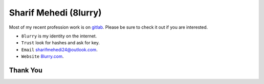 
======================
Sharif Mehedi (8lurry)
======================

Most of my recent profession work is on `gitlab <https://gitlab.com/8lurry>`__.
Please be sure to check it out if you are interested.

- ``8lurry`` is my identity on the internet.
- ``Trust`` look for hashes and ask for key.
- ``Email`` `sharifmehedi24@outlook.com <mailto://sharifmehedi24@outlook.com>`__.
- ``Website`` `8lurry.com <https://8lurry.com>`__.

Thank You
=========

